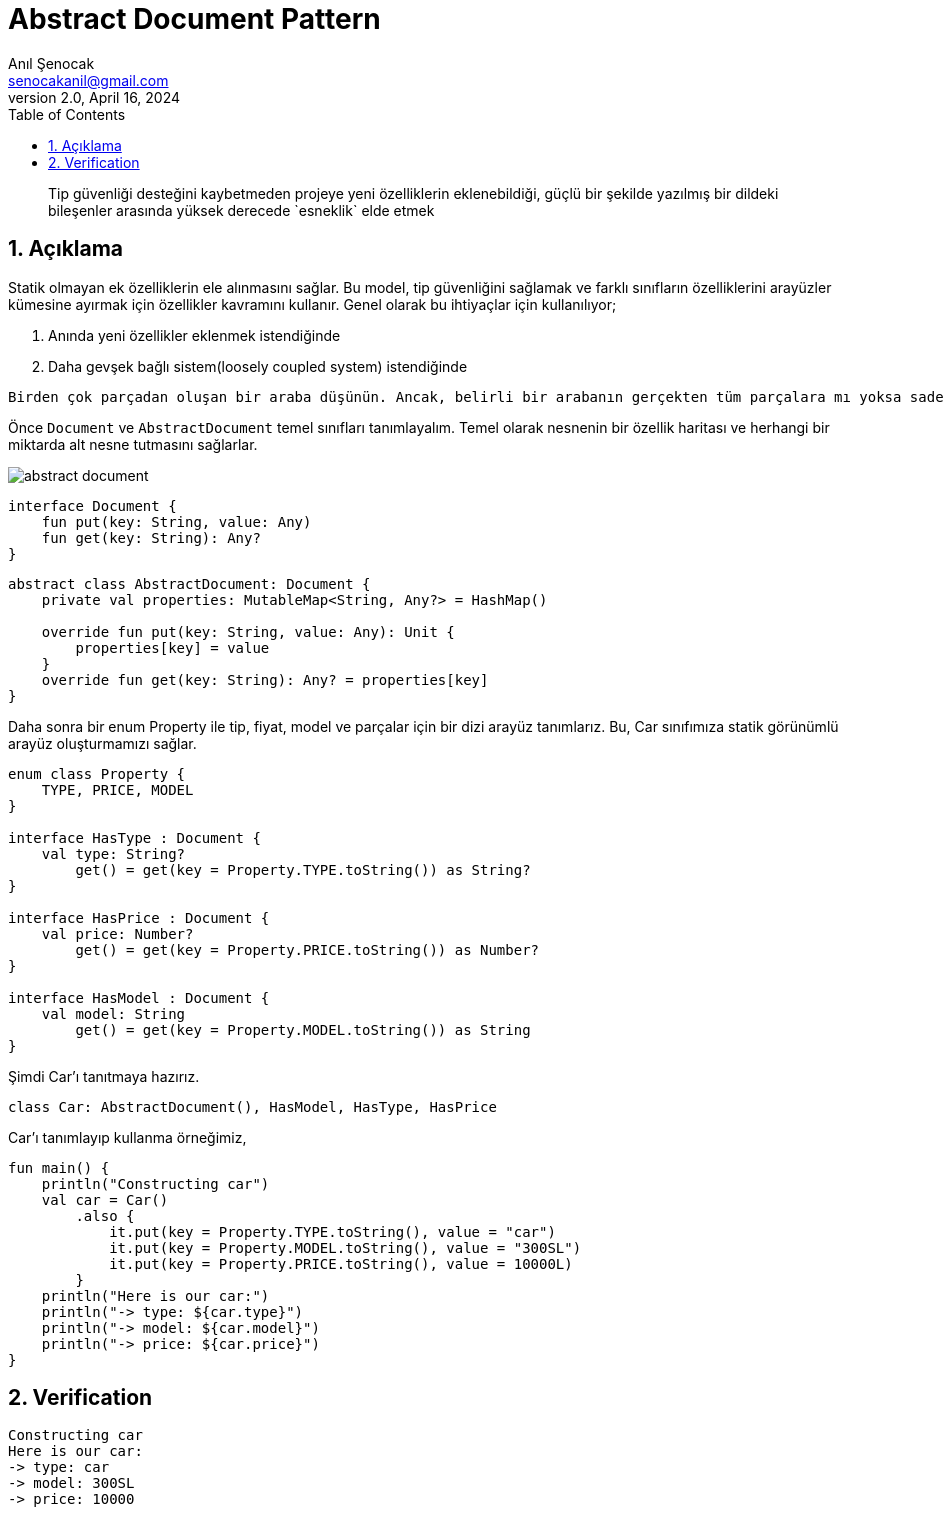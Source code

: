 = Abstract Document Pattern
:source-highlighter: highlight.js
Anıl Şenocak <senocakanil@gmail.com>
2.0, April 16, 2024
:description: Tip güvenliği desteğini kaybetmeden projeye yeni özelliklerin eklenebildiği, güçlü bir şekilde yazılmış bir dildeki bileşenler arasında yüksek derecede `esneklik` elde etmek
:organization: Personal
:doctype: book
:preface-title: Preface
// Settings:
:experimental:
:reproducible:
:icons: font
:listing-caption: Listing
:sectnums:
:toc:
:toclevels: 3
:xrefstyle: short
:nofooter:
// URIs:

[%notitle]
--
[abstract]
{description}
--

== Açıklama
Statik olmayan ek özelliklerin ele alınmasını sağlar. Bu model, tip güvenliğini sağlamak ve farklı sınıfların özelliklerini arayüzler kümesine ayırmak için özellikler kavramını kullanır. Genel olarak bu ihtiyaçlar için kullanılıyor;

1. Anında yeni &ouml;zellikler eklenmek istendiğinde
2. Daha gevşek bağlı sistem(loosely coupled system) istendiğinde

----
Birden çok parçadan oluşan bir araba düşünün. Ancak, belirli bir arabanın gerçekten tüm parçalara mı yoksa sadece bir kısmına mı sahip olduğunu bilmiyoruz. Arabalarımız dinamik ve son derece esnektir.
----

Önce `Document` ve `AbstractDocument` temel sınıfları tanımlayalım. Temel olarak nesnenin bir özellik haritası ve herhangi bir miktarda alt nesne tutmasını sağlarlar.

image::images/abstract_document.png[]

[source,kotlin]
----
interface Document {
    fun put(key: String, value: Any)
    fun get(key: String): Any?
}
----

[source,kotlin]
----
abstract class AbstractDocument: Document {
    private val properties: MutableMap<String, Any?> = HashMap()

    override fun put(key: String, value: Any): Unit {
        properties[key] = value
    }
    override fun get(key: String): Any? = properties[key]
}
----

Daha sonra bir enum Property ile tip, fiyat, model ve parçalar için bir dizi arayüz tanımlarız. Bu, Car sınıfımıza statik görünümlü arayüz oluşturmamızı sağlar.

[source,kotlin]
----
enum class Property {
    TYPE, PRICE, MODEL
}

interface HasType : Document {
    val type: String?
        get() = get(key = Property.TYPE.toString()) as String?
}

interface HasPrice : Document {
    val price: Number?
        get() = get(key = Property.PRICE.toString()) as Number?
}

interface HasModel : Document {
    val model: String
        get() = get(key = Property.MODEL.toString()) as String
}
----

Şimdi Car'ı tanıtmaya hazırız.

[source,kotlin]
----
class Car: AbstractDocument(), HasModel, HasType, HasPrice
----
Car'ı tanımlayıp kullanma örneğimiz,

[source,kotlin]
----
fun main() {
    println("Constructing car")
    val car = Car()
        .also {
            it.put(key = Property.TYPE.toString(), value = "car")
            it.put(key = Property.MODEL.toString(), value = "300SL")
            it.put(key = Property.PRICE.toString(), value = 10000L)
        }
    println("Here is our car:")
    println("-> type: ${car.type}")
    println("-> model: ${car.model}")
    println("-> price: ${car.price}")
}
----

== Verification
[source]
----
Constructing car
Here is our car:
-> type: car
-> model: 300SL
-> price: 10000
----
